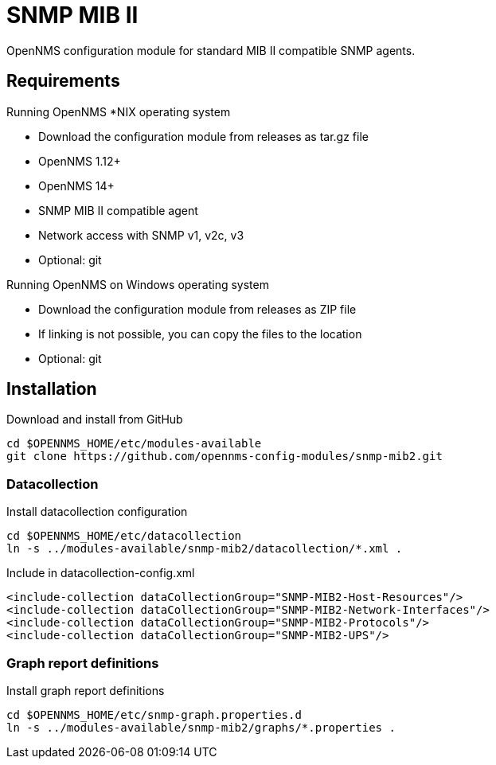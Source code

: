 # SNMP MIB II

OpenNMS configuration module for standard MIB II compatible SNMP agents.

## Requirements

Running OpenNMS *NIX operating system

- Download the configuration module from releases as tar.gz file
- OpenNMS 1.12+
- OpenNMS 14+
- SNMP MIB II compatible agent
- Network access with SNMP v1, v2c, v3
- Optional: git

Running OpenNMS on Windows operating system

- Download the configuration module from releases as ZIP file
- If linking is not possible, you can copy the files to the location
- Optional: git

## Installation

.Download and install from GitHub
[source, bash]
----
cd $OPENNMS_HOME/etc/modules-available
git clone https://github.com/opennms-config-modules/snmp-mib2.git
----

### Datacollection

.Install datacollection configuration
[source, bash]
----
cd $OPENNMS_HOME/etc/datacollection
ln -s ../modules-available/snmp-mib2/datacollection/*.xml .
----

.Include in datacollection-config.xml
[source, xml]
----
<include-collection dataCollectionGroup="SNMP-MIB2-Host-Resources"/>
<include-collection dataCollectionGroup="SNMP-MIB2-Network-Interfaces"/>
<include-collection dataCollectionGroup="SNMP-MIB2-Protocols"/>
<include-collection dataCollectionGroup="SNMP-MIB2-UPS"/>
----

### Graph report definitions

.Install graph report definitions
[source, bash]
----
cd $OPENNMS_HOME/etc/snmp-graph.properties.d
ln -s ../modules-available/snmp-mib2/graphs/*.properties .
----
